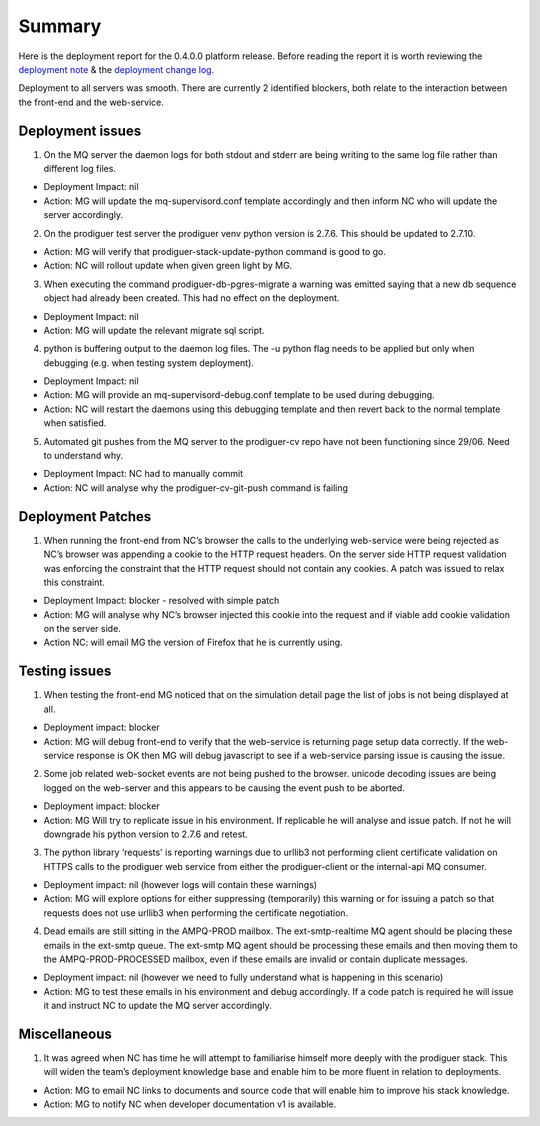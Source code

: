 Summary
=======================================================

Here is the deployment report for the 0.4.0.0 platform release.  Before reading the report it is worth reviewing the `deployment note <https://github.com/Prodiguer/prodiguer-docs/blob/master/deployments/0.4.0.0/deployment-notes.pdf>`_ & the `deployment change log <https://github.com/Prodiguer/prodiguer-docs/blob/master/deployments/0.4.0.0/changelog.rst>`_.

Deployment to all servers was smooth.  There are currently 2 identified blockers, both relate to the interaction between the front-end and the web-service.  

Deployment issues
--------------------------------------

1.	On the MQ server the daemon logs for both stdout and stderr are being writing to the same log file rather than different log files.  

- Deployment Impact: nil

- Action: MG will update the mq-supervisord.conf template accordingly and then inform NC who will update the server accordingly.

2.	On the prodiguer test server the prodiguer venv python version is 2.7.6.  This should be updated to 2.7.10.

- Action: MG will verify that prodiguer-stack-update-python command is good to go.

- Action: NC will rollout update when given green light by MG.

3.	When executing the command prodiguer-db-pgres-migrate a warning was emitted saying that a new db sequence object had already been created.  This had no effect on the deployment.

- Deployment Impact: nil

- Action: MG will update the relevant migrate sql script.

4.	python is buffering output to the daemon log files.  The -u python flag needs to be applied but only when debugging (e.g. when testing system deployment).

- Deployment Impact: nil

- Action: MG will provide an mq-supervisord-debug.conf template to be used during debugging.  

- Action: NC will restart the daemons using this debugging template and then revert back to the normal template when satisfied.

5.	Automated git pushes from the MQ server to the prodiguer-cv repo have not been functioning since 29/06.  Need to understand why.

- Deployment Impact: NC had to manually commit

- Action: NC will analyse why the prodiguer-cv-git-push command is failing

Deployment Patches
--------------------------------------

1.	When running the front-end from NC’s browser the calls to the underlying web-service were being rejected as NC’s browser was appending a cookie to the HTTP request headers.  On the server side HTTP request validation was enforcing the constraint that the HTTP request should not contain any cookies.  A patch was issued to relax this constraint.

- Deployment Impact: blocker - resolved with simple patch

- Action: MG will analyse why NC’s browser injected this cookie into the request and if viable add cookie validation on the server side.

- Action NC: will email MG the version of Firefox that he is currently using.


Testing issues
--------------------------------------

1.	When testing the front-end MG noticed that on the simulation detail page the list of jobs is not being displayed at all.

- Deployment impact: blocker

- Action: MG will debug front-end to verify that the web-service is returning page setup data correctly.  If the web-service response is OK then MG will debug javascript to see if a web-service parsing issue is causing the issue.  

2.	Some job related web-socket events are not being pushed to the browser.  unicode decoding issues are being logged on the web-server and this appears to be causing the event push to be aborted.

- Deployment impact: blocker

- Action: MG Will try to replicate issue in his environment.  If replicable he will analyse and issue patch.  If not he will downgrade his python version to 2.7.6 and retest.

3.	The python library ‘requests' is reporting warnings due to urllib3 not performing client certificate validation on HTTPS calls to the prodiguer web service from either the prodiguer-client or the internal-api MQ consumer. 

- Deployment impact: nil (however logs will contain these warnings)

- Action: MG will explore options for either suppressing (temporarily) this warning or for issuing a patch so that requests does not use urllib3 when performing the certificate negotiation.

4.	Dead emails are still sitting in the AMPQ-PROD mailbox.  The ext-smtp-realtime MQ agent should be placing these emails in the ext-smtp queue.  The ext-smtp MQ agent should be processing these emails and then moving them to the AMPQ-PROD-PROCESSED mailbox, even if these emails are invalid or contain duplicate messages.

- Deployment impact: nil (however we need to fully understand what is happening in this scenario)

- Action: MG to test these emails in his environment and debug accordingly.  If a code patch is required he will issue it and instruct NC to update the MQ server accordingly.


Miscellaneous
--------------------------------------

1.	It was agreed when NC has time he will attempt to familiarise himself more deeply with the prodiguer stack.  This will widen the team’s deployment knowledge base and enable him to be more fluent in relation to deployments.

- Action: MG to email NC links to documents and source code that will enable him to improve his stack knowledge.

- Action: MG to notify NC when developer documentation v1 is available.

